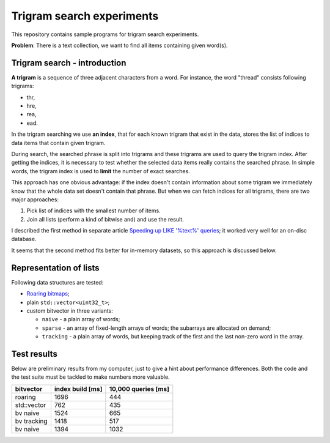 ================================================================================
                            Trigram search experiments
================================================================================

This repository contains sample programs for trigram search experiments.

**Problem**: There is a text collection, we want to find all items
containing given word(s).


Trigram search - introduction
------------------------------------------------------------

**A trigram** is a sequence of three adjacent characters from a word.
For instance, the word "thread" consists following trigrams:

* thr,
* hre,
* rea,
* ead.

In the trigram searching we use **an index**, that for each known
trigram that exist in the data, stores the list of indices to
data items that contain given trigram.

During search, the searched phrase is split into trigrams and these
trigrams are used to query the trigram index. After getting the indices,
it is necessary to test whether the selected data items really contains
the searched phrase.  In simple words, the trigram index is used to
**limit** the number of exact searches.

This approach has one obvious advantage: if the index doesn't contain
information about some trigram we immediately know that the whole data
set doesn't contain that phrase.  But when we can fetch indices for all
trigrams, there are two major approaches:

#. Pick list of indices with the smallest number of items.
#. Join all lists (perform a kind of bitwise and) and use
   the result.

I described the first method in separate article `Speeding up LIKE
'%text%' queries`__; it worked very well for an on-disc database.

__ http://0x80.pl/articles/sql-ngram-index.html

It seems that the second method fits better for in-memory datasets, so this
approach is discussed below.


Representation of lists
------------------------------------------------------------

Following data structures are tested:

* `Roaring bitmaps`__;
* plain ``std::vector<uint32_t>``;
* custom bitvector in three variants:

  * ``naive``  - a plain array of words;
  * ``sparse`` - an array of fixed-length arrays of words;
    the subarrays are allocated on demand;
  * ``tracking`` - a plain array of words, but keeping track
    of the first and the last non-zero word in the array.

__ http://roaringbitmap.org/


Test results
------------------------------------------------------------

Below are preliminary results from my computer, just to give
a hint about performance differences. Both the code and the
test suite must be tackled to make numbers more valuable.

+-------------+------------------+---------------------+
| bitvector   | index build [ms] | 10,000 queries [ms] |
+=============+==================+=====================+
| roaring     |             1696 |                 444 |
+-------------+------------------+---------------------+
| std::vector |              762 |                 435 |
+-------------+------------------+---------------------+
| bv naive    |             1524 |                 665 |
+-------------+------------------+---------------------+
| bv tracking |             1418 |                 517 |
+-------------+------------------+---------------------+
| bv naive    |             1394 |                1032 |
+-------------+------------------+---------------------+
